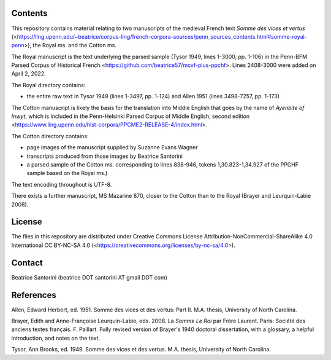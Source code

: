 Contents
========

This repository contains material relating to two manuscripts of the
medieval French text *Somme des vices et vertus*
(<https://ling.upenn.edu/~beatrice/corpus-ling/french-corpora-sources/penn_sources_contents.html#somme-royal-penn>),
the Royal ms. and the Cotton ms.

The Royal manuscript is the text underlying the parsed sample (Tysor
1949, lines 1-3000, pp. 1-106) in the Penn-BFM Parsed Corpus of
Historical French <https://github.com/beatrice57/mcvf-plus-ppchf>.
Lines 2408-3000 were added on April 2, 2022.

The Royal directory contains:

- the entire raw text in Tysor 1949 (lines 1-3497, pp. 1-124) and Allen
  1951 (lines 3498-7257, pp. 1-173)

The Cotton manuscript is likely the basis for the translation into Middle 
English that goes by the name of *Ayenbite of Inwyt*, which is included 
in the Penn-Helsinki Parsed Corpus of Middle English, second edition
<https://www.ling.upenn.edu/hist-corpora/PPCME2-RELEASE-4/index.html>.

The Cotton directory contains:

- page images of the manuscript supplied by Suzanne Evans Wagner
- transcripts produced from those images by Beatrice Santorini
- a parsed sample of the Cotton ms. corresponding to lines 838-946,
  tokens 1,30.823-1,34.927 of the PPCHF sample based on the Royal ms.)

The text encoding throughout is UTF-8.

There exists a further manuscript, MS Mazarine 870, closer to the Cotton
than to the Royal (Brayer and Leurquin-Labie 2008).

License
=======

The files in this repository are distributed under Creative
Commons License Attribution-NonCommercial-ShareAlike 4.0 International
CC BY-NC-SA 4.0 (<https://creativecommons.org/licenses/by-nc-sa/4.0>).

Contact
=======

Beatrice Santorini (beatrice DOT santorini AT gmail DOT com)

References
==========

Allen, Edward Herbert, ed.
1951.
Somme des vices et des vertus: Part II.
M.A. thesis, University of North Carolina.

Brayer, Edith and Anne-Françoise Leurquin-Labie,
eds.
2008.  La *Somme Le Roi* par Frère Laurent.  Paris: Société des anciens
textes français.  F. Paillart.  Fully revised version of Brayer's 1940
doctoral dissertation, with a glossary, a helpful introduction, and notes
on the text.

Tysor, Ann Brooks, ed.
1949.
Somme des vices et des vertus.
M.A. thesis, University of North Carolina.
